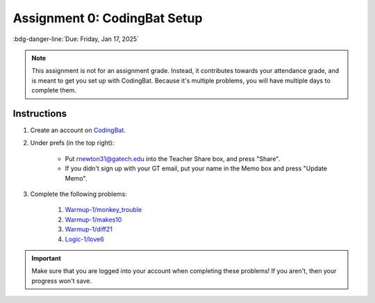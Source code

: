 =============================
Assignment 0: CodingBat Setup
=============================

:bdg-danger-line:`Due: Friday, Jan 17, 2025`

.. note::

    This assignment is not for an assignment grade. Instead, it contributes towards
    your attendance grade, and is meant to get you set up with CodingBat. Because it's
    multiple problems, you will have multiple days to complete them.

Instructions
============

#. Create an account on `CodingBat <https://codingbat.com/python>`__.
#. Under prefs (in the top right):

    * Put rnewton31@gatech.edu into the Teacher Share box, and press "Share".
    * If you didn't sign up with your GT email, put your name in the Memo box and press
      "Update Memo".

#. Complete the following problems:

    #. `Warmup-1/monkey_trouble <https://codingbat.com/prob/p120546>`__
    #. `Warmup-1/makes10 <https://codingbat.com/prob/p124984>`__
    #. `Warmup-1/diff21 <https://codingbat.com/prob/p197466>`__
    #. `Logic-1/love6 <https://codingbat.com/prob/p100958>`__

.. important::

    Make sure that you are logged into your account when completing these problems!
    If you aren't, then your progress won't save.

